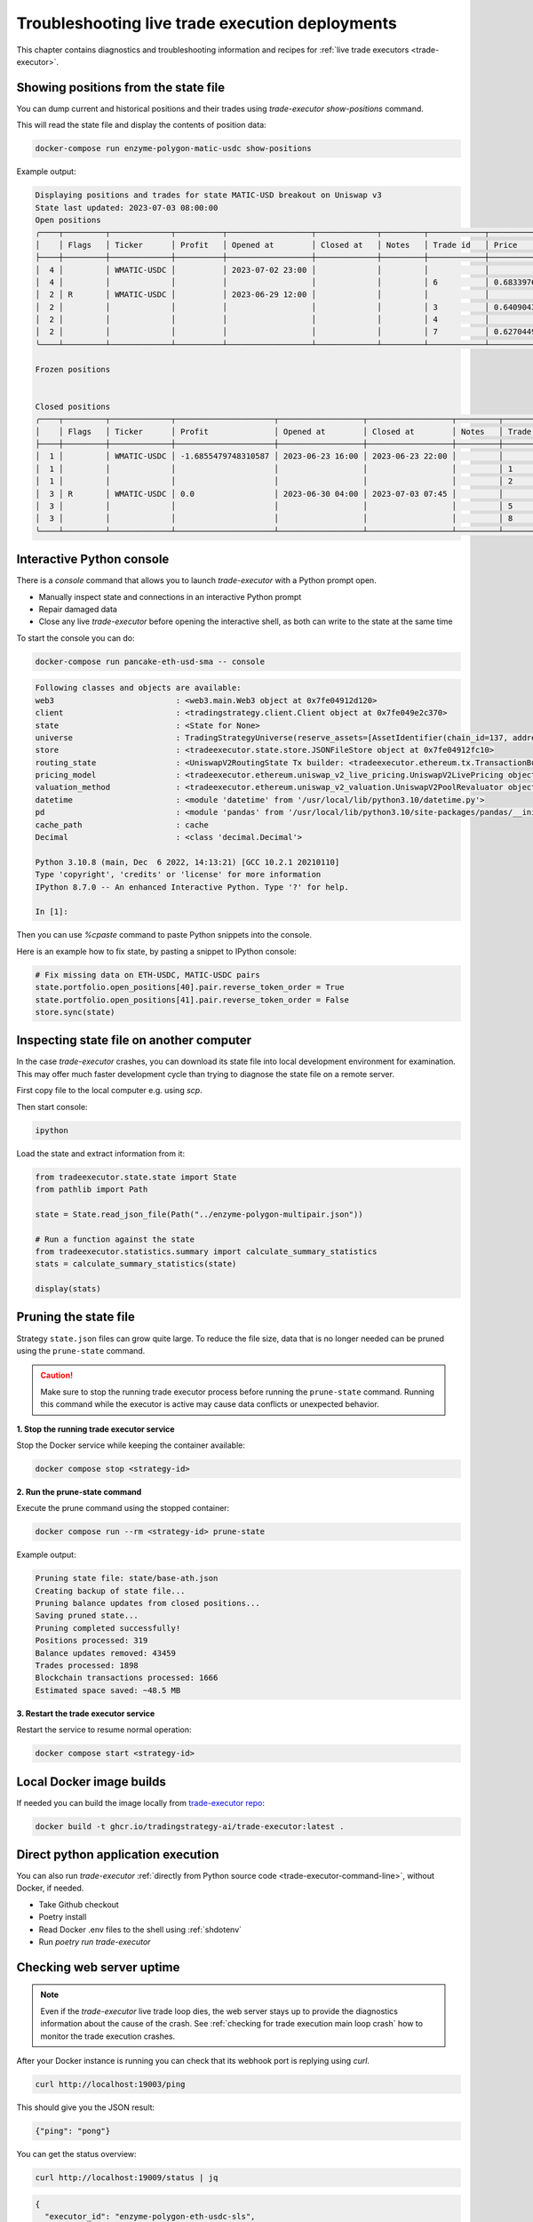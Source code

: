 .. _troubleshooting live trading:

Troubleshooting live trade execution deployments
================================================

This chapter contains diagnostics and troubleshooting information and recipes
for :ref:`live trade executors <trade-executor>`.

.. _show-positions:

Showing positions from the state file
~~~~~~~~~~~~~~~~~~~~~~~~~~~~~~~~~~~~~

You can dump current and historical positions and their trades
using `trade-executor show-positions` command.

This will read the state file and display the contents of position data:

.. code-block:: shell

    docker-compose run enzyme-polygon-matic-usdc show-positions

Example output:

.. code-block:: text

    Displaying positions and trades for state MATIC-USD breakout on Uniswap v3
    State last updated: 2023-07-03 08:00:00
    Open positions
    ╭────┬─────────┬─────────────┬──────────┬──────────────────┬─────────────┬─────────┬────────────┬────────────────────┬──────────────────┬──────────────────┬─────────────────────────────────────╮
    │    │ Flags   │ Ticker      │ Profit   │ Opened at        │ Closed at   │ Notes   │ Trade id   │ Price              │ Trade opened     │ Trade executed   │ Trade notes                         │
    ├────┼─────────┼─────────────┼──────────┼──────────────────┼─────────────┼─────────┼────────────┼────────────────────┼──────────────────┼──────────────────┼─────────────────────────────────────┤
    │  4 │         │ WMATIC-USDC │          │ 2023-07-02 23:00 │             │         │            │                    │                  │                  │                                     │
    │  4 │         │             │          │                  │             │         │ 6          │ 0.6833976879656909 │ 2023-07-02 23:00 │ 2023-07-02 23:00 │                                     │
    │  2 │ R       │ WMATIC-USDC │          │ 2023-06-29 12:00 │             │         │            │                    │                  │                  │                                     │
    │  2 │         │             │          │                  │             │         │ 3          │ 0.6409043118721143 │ 2023-06-29 12:00 │ 2023-06-29 12:00 │                                     │
    │  2 │         │             │          │                  │             │         │ 4          │                    │ 2023-06-29 14:51 │ 2023-07-03 07:45 │ Repaired at 2023-07-03 07:45, by #7 │
    │  2 │         │             │          │                  │             │         │ 7          │ 0.6270449460448887 │ 2023-06-29 14:51 │ 2023-07-03 07:45 │ Repairing trade #4                  │
    ╰────┴─────────┴─────────────┴──────────┴──────────────────┴─────────────┴─────────┴────────────┴────────────────────┴──────────────────┴──────────────────┴─────────────────────────────────────╯

    Frozen positions


    Closed positions
    ╭────┬─────────┬─────────────┬─────────────────────┬──────────────────┬──────────────────┬─────────┬────────────┬────────────────────┬──────────────────┬──────────────────┬─────────────────────────────────────╮
    │    │ Flags   │ Ticker      │ Profit              │ Opened at        │ Closed at        │ Notes   │ Trade id   │ Price              │ Trade opened     │ Trade executed   │ Trade notes                         │
    ├────┼─────────┼─────────────┼─────────────────────┼──────────────────┼──────────────────┼─────────┼────────────┼────────────────────┼──────────────────┼──────────────────┼─────────────────────────────────────┤
    │  1 │         │ WMATIC-USDC │ -1.6855479748310587 │ 2023-06-23 16:00 │ 2023-06-23 22:00 │         │            │                    │                  │                  │                                     │
    │  1 │         │             │                     │                  │                  │         │ 1          │ 0.6839445975056911 │ 2023-06-23 16:00 │ 2023-06-23 16:00 │                                     │
    │  1 │         │             │                     │                  │                  │         │ 2          │ 0.6724163831934675 │ 2023-06-23 22:00 │ 2023-06-23 22:00 │                                     │
    │  3 │ R       │ WMATIC-USDC │ 0.0                 │ 2023-06-30 04:00 │ 2023-07-03 07:45 │         │            │                    │                  │                  │                                     │
    │  3 │         │             │                     │                  │                  │         │ 5          │                    │ 2023-06-30 04:00 │ 2023-07-03 07:45 │ Repaired at 2023-07-03 07:45, by #8 │
    │  3 │         │             │                     │                  │                  │         │ 8          │ 0.6502368855791132 │ 2023-06-30 04:00 │ 2023-07-03 07:45 │ Repairing trade #5                  │
    ╰────┴─────────┴─────────────┴─────────────────────┴──────────────────┴──────────────────┴─────────┴────────────┴────────────────────┴──────────────────┴──────────────────┴─────────────────────────────────────╯

.. _console:

Interactive Python console
~~~~~~~~~~~~~~~~~~~~~~~~~~

There is a `console` command that allows you to launch `trade-executor` with a Python prompt open.

- Manually inspect state and connections in an interactive Python prompt

- Repair damaged data

- Close any live `trade-executor` before opening the interactive shell,
  as both can write to the state at the same time

To start the console you can do:

.. code-block:: shell

    docker-compose run pancake-eth-usd-sma -- console

.. code-block:: text

    Following classes and objects are available:
    web3                          : <web3.main.Web3 object at 0x7fe04912d120>
    client                        : <tradingstrategy.client.Client object at 0x7fe049e2c370>
    state                         : <State for None>
    universe                      : TradingStrategyUniverse(reserve_assets=[AssetIdentifier(chain_id=137, address='0x2791bca1f2de4661ed88a30c99a7a9449aa84174', token_symbol='USDC', decimals=6, internal_id=None, info_url=None)], universe=Universe(time_bucket=<TimeBucket.h1: '1h'>, chains={<ChainId.polygon: 137>}, exchanges={<Exchange Quickswap at 0x5757371414417b8c6caad45baef941abc7d3ab32 on Polygon>}, pairs=<tradingstrategy.pair.PandasPairUniverse object at 0x7fe048f64610>, candles=<tradingstrategy.candle.GroupedCandleUniverse object at 0x7fdf897e0700>, liquidity=None), backtest_stop_loss_time_bucket=<TimeBucket.m15: '15m'>, backtest_stop_loss_candles=<tradingstrategy.candle.GroupedCandleUniverse object at 0x7fdf897e2b60>)
    store                         : <tradeexecutor.state.store.JSONFileStore object at 0x7fe04912fc10>
    routing_state                 : <UniswapV2RoutingState Tx builder: <tradeexecutor.ethereum.tx.TransactionBuilder object at 0x7fe048730a60> web3: <web3.main.Web3 object at 0x7fe04912d120>>
    pricing_model                 : <tradeexecutor.ethereum.uniswap_v2_live_pricing.UniswapV2LivePricing object at 0x7fe0487304f0>
    valuation_method              : <tradeexecutor.ethereum.uniswap_v2_valuation.UniswapV2PoolRevaluator object at 0x7fe048730490>
    datetime                      : <module 'datetime' from '/usr/local/lib/python3.10/datetime.py'>
    pd                            : <module 'pandas' from '/usr/local/lib/python3.10/site-packages/pandas/__init__.py'>
    cache_path                    : cache
    Decimal                       : <class 'decimal.Decimal'>

    Python 3.10.8 (main, Dec  6 2022, 14:13:21) [GCC 10.2.1 20210110]
    Type 'copyright', 'credits' or 'license' for more information
    IPython 8.7.0 -- An enhanced Interactive Python. Type '?' for help.

    In [1]:

Then you can use `%cpaste` command to paste Python snippets into the console.

Here is an example how to fix state, by pasting a snippet to IPython console:

.. code-block:: python

    # Fix missing data on ETH-USDC, MATIC-USDC pairs
    state.portfolio.open_positions[40].pair.reverse_token_order = True
    state.portfolio.open_positions[41].pair.reverse_token_order = False
    store.sync(state)

Inspecting state file on another computer
~~~~~~~~~~~~~~~~~~~~~~~~~~~~~~~~~~~~~~~~~

In the case `trade-executor` crashes, you can download its state file into
local development environment for examination.
This may offer much faster development cycle than trying to diagnose the state file
on a remote server.

First copy file to the local computer e.g. using `scp`.

Then start console:

.. code-block:: shell

    ipython

Load the state and extract information from it:

.. code-block:: python

    from tradeexecutor.state.state import State
    from pathlib import Path

    state = State.read_json_file(Path("../enzyme-polygon-multipair.json"))

    # Run a function against the state
    from tradeexecutor.statistics.summary import calculate_summary_statistics
    stats = calculate_summary_statistics(state)

    display(stats)


.. _prune-state:

Pruning the state file
~~~~~~~~~~~~~~~~~~~~~~

Strategy ``state.json`` files can grow quite large. To reduce the file size, data that is no longer
needed can be pruned using the ``prune-state`` command.

.. caution ::

    Make sure to stop the running trade executor process before running
    the ``prune-state`` command. Running this command while the executor
    is active may cause data conflicts or unexpected behavior.

**1. Stop the running trade executor service**

Stop the Docker service while keeping the container available:

.. code-block:: shell

    docker compose stop <strategy-id>

**2. Run the prune-state command**

Execute the prune command using the stopped container:

.. code-block:: shell

    docker compose run --rm <strategy-id> prune-state

Example output:

.. code-block:: text

    Pruning state file: state/base-ath.json
    Creating backup of state file...
    Pruning balance updates from closed positions...
    Saving pruned state...
    Pruning completed successfully!
    Positions processed: 319
    Balance updates removed: 43459
    Trades processed: 1898
    Blockchain transactions processed: 1666
    Estimated space saved: ~48.5 MB

**3. Restart the trade executor service**

Restart the service to resume normal operation:

.. code-block:: shell

    docker compose start <strategy-id>

Local Docker image builds
~~~~~~~~~~~~~~~~~~~~~~~~~

If needed you can build the image locally from `trade-executor repo <https://github.com/tradingstrategy-ai/trade-executor/>`__:

.. code-block:: shell

     docker build -t ghcr.io/tradingstrategy-ai/trade-executor:latest .

Direct python application execution
~~~~~~~~~~~~~~~~~~~~~~~~~~~~~~~~~~~

You can also run `trade-executor` :ref:`directly from Python source code <trade-executor-command-line>`,
without Docker, if needed.

- Take Github checkout

- Poetry install

- Read Docker .env files to the shell using :ref:`shdotenv`

- Run `poetry run trade-executor`

.. _manually checking webhook:

Checking web server uptime
~~~~~~~~~~~~~~~~~~~~~~~~~~

.. note ::

    Even if the `trade-executor` live trade loop dies, the web server stays up
    to provide the diagnostics information about the cause of the crash.
    See :ref:`checking for trade execution main loop crash` how to monitor
    the trade execution crashes.

After your Docker instance is running you can check that its webhook port is replying using `curl`.

.. code-block:: shell

    curl http://localhost:19003/ping

This should give you the JSON result:

.. code-block:: text

    {"ping": "pong"}

You can get the status overview:

.. code-block:: shell

    curl http://localhost:19009/status | jq

.. code-block:: json

    {
      "executor_id": "enzyme-polygon-eth-usdc-sls",
      "last_refreshed_at": 1686639960,
      "started_at": 1686638369,
      "executor_running": true,
      "completed_cycle": 2,
      "cycles": 1,
      "position_trigger_checks": 9,
      "position_revaluations": 0,
      "frozen_positions": 0,
      "crashed_at": null,
      "exception": null,
      "source_code": null,
      "visualisation": {
        "last_refreshed_at": 1686640029,
        "small_image": null,
        "small_image_dark": null,
        "large_image": null,
        "large_image_dark": null
      },
      "summary_statistics": {
        "calculated_at": 1686639605,
        "first_trade_at": 1686638109,
        "last_trade_at": 1686638117,
        "enough_data": false,
        "current_value": 1.923205,
        "profitability_90_days": null,
        "performance_chart_90_days": null
      },
      "market_data_feed_lag": null,
      "version": {
        "tag": "v170",
        "commit_message": "Fix close position signature (#381)",
        "commit_hash": "40f05bf8c550f9edaca01bfeb1360122576f0403"
      }
    }


`View the trade-executor webhook API <https://github.com/tradingstrategy-ai/trade-executor/blob/master/tradeexecutor/webhook/api.py>`__.

.. _checking for trade execution main loop crash:

Checking if the trade executor loop has crashed
~~~~~~~~~~~~~~~~~~~~~~~~~~~~~~~~~~~~~~~~~~~~~~~

The :ref:`webhook` server provides information about the status of the
`trade-execution` live trade main loop.

- When was the last trade

- Whether the loop is still running

- What was the cause of crash if the loop has failed

 A shell script to check the status of `trade-executor`:

.. code-block:: shell

    #!/bin/bash
    #
    # Check the trade-executor status through the webhook
    #
    # - Return 1 if the trade-executor main loop has crashed
    #
    # - Echo the crash reason
    #
    # - Read the webhook URL from the command line argumetn
    #

    set -e

    if [ -z "$1" ]; then
        echo "Error: Give the webhook URL as the first argument"
        exit 1
    fi

    set -u

    webhook_url=$1

    # /status gives 200 in the case the trade-executor has crashed
    # and you need to check for the exception record in the status output
    failure_reason=$(curl --silent --fail "$webhook_url/status" | jq ".exception")

    if [ "$failure_reason" != "null" ] ; then
        echo "trade-executor has crashed: $failure_reason"
        exit 1
    fi

    echo "Ok"
    exit 0

Then you can run:

.. code-block:: shell

     scripts/check-status.sh https://enzyme-polygon-multipair.tradingstrategy.ai

This `script is also included part of the Docker <https://github.com/tradingstrategy-ai/trade-executor/blob/master/scripts/check-webhook-status.sh>`__.
`docker-compose` health check is set up as:

.. code-block:: shell

    # Internally inside Docker container, the webhook is mapped to http://localhost:3456
    docker-compose exec enzyme-polygon-multipair scripts/check-webhook-status.sh http://localhost:3456

And if the `trade-executor` main loop is still running this will exit 0 and print:

.. code-block:: text

    Ok

Running trade-executor without Docker
~~~~~~~~~~~~~~~~~~~~~~~~~~~~~~~~~~~~~

`trade-executor` can be run without Docker.

- You need set up a Python environment using Poetry

Then you can run `trade-executor` as Python application:


.. code-block:: shell

    trade-executor hello

.. code-block:: text

    Hello blockchain

Closing all positions
~~~~~~~~~~~~~~~~~~~~~

You can automatically close all positions.

You might want to do this

- If you end up with a position that the strategy cannot take care itself

- You will get an interactive prompt before proceeding

- You will need to stop `trade-executor` when running this command

.. code-block:: shell

    docker-compose stop enzyme-polygon-eth-usdc
    docker-compose run enzyme-polygon-eth-usdc close-all
    docker-compose up -s enzyme-polygon-eth-usdc

Reinitialising trade-executor
~~~~~~~~~~~~~~~~~~~~~~~~~~~~~

Reinitialisation resets the state file of a `trade-executor`.

You need to do this if

- State file data structures have backwards incompatible migrations

- State file account balances have somehow become out of sync with the on-chain balances

.. warning::

    Resetting state file is not possible at the moment if there are open positions.
    Stop `trade-executor` and manually unwind any positions before performing
    reinitialisation.

To perform a reinitialisation:

.. code-block:: shell

    export TRADE_EXECUTOR_VERSION=...
    export EXECUTOR_NAME=enzyme-polygon-eth-usdc
    docker-compose run $EXECUTOR_NAME reinit

This will:

- Generate a state backup file in `state` folder

- Resync available reserve currency from on-chain data

- Resync vault deployment and such init information

- Clear all statistics and positions

.. _reading docker env:

Reading Docker env files in UNIX shell
~~~~~~~~~~~~~~~~~~~~~~~~~~~~~~~~~~~~~~

You can read the Dockerish .env files in `bash` and `zsh`
with this trick

.. code-block:: shell

    set -a  # Turn on export all
    source docker-env-file.env
    set +a

.. _shdotenv:

Using shdotenv helper
~~~~~~~~~~~~~~~~~~~~~

.. warning::

    shdotenv silently file to process some Dockerish env files.
    See :ref:`reading docker env` for a workaround.


Poetry / Typer environment does not support reading `.env` files directly.
You first need to `load any .env file to your shell using shdotenv <https://stackoverflow.com/a/67357762/315168>`__
before calling `trade-executor`.

`shdotenv` is especially needed to translate Docker style `.env` files to a format
UNIX shell can understand.

.. code-block:: shell

    wget https://github.com/ko1nksm/shdotenv/releases/latest/download/shdotenv -O ~/.local/bin/shdotenv
    chmod +x ~/.local/bin/shdotenv

Then you can run with `.env` file:

.. code-block:: shell

    eval "$(shdotenv --dialect docker --env ~/pancake-eth-usd-sma-final.env)"
    echo "Strategy file is: $STRATEGY_FILE"

And now you can run `trade-executor` commands that take complex configuration
that would be hard to type otherwise:

.. code-block:: shell

    trade-executor check-wallet

Getting the latest release from Github in shell
~~~~~~~~~~~~~~~~~~~~~~~~~~~~~~~~~~~~~~~~~~~~~~~

You can set up `TRADE_EXECUTOR_VERSION` environment variable
to the latest release with the following UNIX shell source snippet:

.. code-block:: shell

    # Export the latest trade-executor tag
    #
    # This will set TRADE_EXECUTOR_VERSION environment variable
    #
    # Usage:
    #
    #    source scripts/set-latest-tag.sh
    #

    tag=`curl -s "https://api.github.com/repos/tradingstrategy-ai/trade-executor/tags" | jq -r '.[0].name'`
    export TRADE_EXECUTOR_VERSION=$tag
    echo "TRADE_EXECUTOR=${TRADE_EXECUTOR_VERSION}"

Cleaning up old Docker containers
~~~~~~~~~~~~~~~~~~~~~~~~~~~~~~~~~

Old Docker images stay on the disk after new releases.

To reclaim disk space:

.. code-block:: shell

    docker-compose rm

Manually deploying vault payment forwarder
~~~~~~~~~~~~~~~~~~~~~~~~~~~~~~~~~~~~~~~~~~

`VaultUSDCPaymentForwarder` smart contract is a standalone deployment.
You can replace it witih

- Deploying a new contract version

- Configuring the trade executor to use the new deployed contract address

`To manually deploy a new payment forwarder, see README in Foundry repo <https://github.com/tradingstrategy-ai/web3-ethereum-defi/blob/master/contracts/in-house/README.md>`__.
